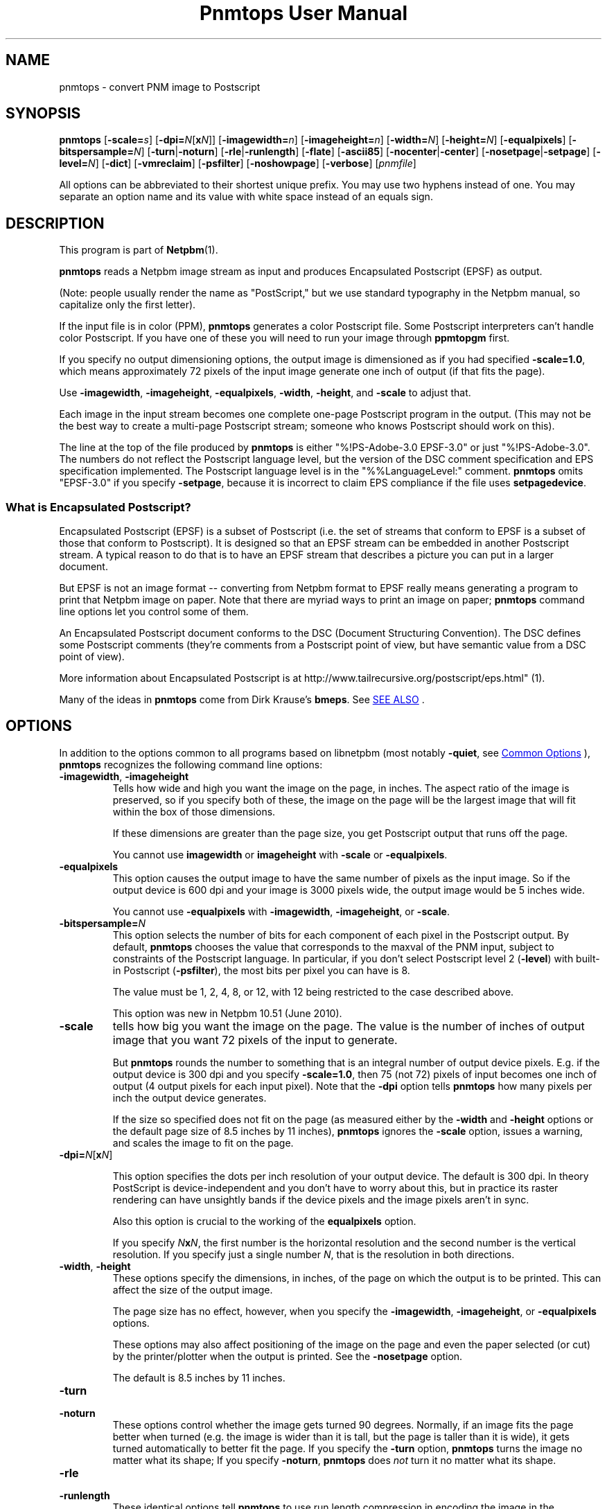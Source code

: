 \
.\" This man page was generated by the Netpbm tool 'makeman' from HTML source.
.\" Do not hand-hack it!  If you have bug fixes or improvements, please find
.\" the corresponding HTML page on the Netpbm website, generate a patch
.\" against that, and send it to the Netpbm maintainer.
.TH "Pnmtops User Manual" 0 "20 April 2018" "netpbm documentation"

.SH NAME
pnmtops - convert PNM image to Postscript

.UN synopsis
.SH SYNOPSIS

\fBpnmtops\fP
[\fB-scale=\fP\fIs\fP]
[\fB-dpi=\fP\fIN\fP[\fBx\fP\fIN\fP]]
[\fB-imagewidth=\fP\fIn\fP]
[\fB-imageheight=\fP\fIn\fP]
[\fB-width=\fP\fIN\fP]
[\fB-height=\fP\fIN\fP]
[\fB-equalpixels\fP]
[\fB-bitspersample=\fP\fIN\fP]
[\fB-turn\fP|\fB-noturn\fP]
[\fB-rle\fP|\fB-runlength\fP]
[\fB-flate\fP]
[\fB-ascii85\fP]
[\fB-nocenter\fP|\fB-center\fP]
[\fB-nosetpage\fP|\fB-setpage\fP]
[\fB-level=\fP\fIN\fP]
[\fB-dict\fP]
[\fB-vmreclaim\fP]
[\fB-psfilter\fP]
[\fB-noshowpage\fP]
[\fB-verbose\fP]
[\fIpnmfile\fP]
.PP
All options can be abbreviated to their shortest unique prefix.
You may use two hyphens instead of one.  You may separate an option
name and its value with white space instead of an equals sign.

.UN description
.SH DESCRIPTION
.PP
This program is part of
.BR "Netpbm" (1)\c
\&.
.PP
\fBpnmtops\fP reads a Netpbm image stream as input and produces
Encapsulated Postscript (EPSF) as output.
.PP
(Note: people usually render the name as "PostScript," but we use
standard typography in the Netpbm manual, so capitalize only the first
letter).
.PP
If the input file is in color (PPM), \fBpnmtops\fP generates a
color Postscript file.  Some Postscript interpreters can't handle
color Postscript.  If you have one of these you will need to run your
image through \fBppmtopgm\fP first.
.PP
If you specify no output dimensioning options, the output image is
dimensioned as if you had specified \fB-scale=1.0\fP, which means
approximately 72 pixels of the input image generate one inch of output
(if that fits the page).
.PP
Use \fB-imagewidth\fP, \fB-imageheight\fP, \fB-equalpixels\fP,
\fB-width\fP, \fB-height\fP, and \fB-scale\fP to adjust that.
.PP
Each image in the input stream becomes one complete one-page Postscript 
program in the output.  (This may not be the best way to create a multi-page
Postscript stream; someone who knows Postscript should work on this).
.PP
The line at the top of the file produced by \fBpnmtops\fP is
either "%!PS-Adobe-3.0 EPSF-3.0" or just
"%!PS-Adobe-3.0".  The numbers do not reflect the Postscript
language level, but the version of the DSC comment specification and
EPS specification implemented.  The Postscript language level is in the
"%%LanguageLevel:" comment.  \fBpnmtops\fP omits "EPSF-3.0" if you
specify \fB-setpage\fP, because it is incorrect to claim EPS
compliance if the file uses \fBsetpagedevice\fP.


.SS What is Encapsulated Postscript?
.PP
Encapsulated Postscript (EPSF) is a subset of Postscript (i.e. the
set of streams that conform to EPSF is a subset of those that conform
to Postscript).  It is designed so that an EPSF stream can be embedded
in another Postscript stream.  A typical reason to do that is to have an
EPSF stream that describes a picture you can put in a larger document.
.PP
But EPSF is not an image format -- converting from Netpbm format to EPSF
really means generating a program to print that Netpbm image on paper.  Note
that there are myriad ways to print an image on paper; \fBpnmtops\fP
command line options let you control some of them.
.PP
An Encapsulated Postscript document conforms to the DSC (Document
Structuring Convention).  The DSC defines some Postscript comments
(they're comments from a Postscript point of view, but have semantic
value from a DSC point of view).
.PP
More information about Encapsulated Postscript is at 
.BR "
http://www.tailrecursive.org/postscript/eps.html" (1)\c
\&.
.PP
Many of the ideas in \fBpnmtops\fP come from Dirk Krause's \fBbmeps\fP.
See 
.UR #seealso
SEE ALSO
.UE
\&.

.UN options
.SH OPTIONS
.PP
In addition to the options common to all programs based on libnetpbm
(most notably \fB-quiet\fP, see 
.UR index.html#commonoptions
 Common Options
.UE
\&), \fBpnmtops\fP recognizes the following
command line options:


.TP
\fB-imagewidth\fP, \fB-imageheight\fP
Tells how wide and high you want the image on the page, in inches.
The aspect ratio of the image is preserved, so if you specify both of these,
the image on the page will be the largest image that will fit within the
box of those dimensions.
.sp
If these dimensions are greater than the page size, you get Postscript
output that runs off the page.
.sp
You cannot use \fBimagewidth\fP or \fBimageheight\fP with
\fB-scale\fP or \fB-equalpixels\fP.

.TP
\fB-equalpixels\fP
This option causes the output image to have the same number of pixels
as the input image.  So if the output device is 600 dpi and your image
is 3000 pixels wide, the output image would be 5 inches wide.
.sp
You cannot use \fB-equalpixels\fP with \fB-imagewidth\fP,
\fB-imageheight\fP, or \fB-scale\fP.

.TP
\fB-bitspersample=\fP\fIN\fP
This option selects the number of bits for each component of each pixel in
the Postscript output.  By default, \fBpnmtops\fP chooses the value that
corresponds to the maxval of the PNM input, subject to constraints of the
Postscript language.  In particular, if you don't select Postscript level
2 (\fB-level\fP) with built-in Postscript (\fB-psfilter\fP), the most
bits per pixel you can have is 8.
.sp
The value must be 1, 2, 4, 8, or 12, with 12 being restricted to the
case described above.
.sp
This option was new in Netpbm 10.51 (June 2010).

.TP
\fB-scale\fP
tells how big you want the image on the page.  The value is the number of
inches of output image that you want 72 pixels of the input to generate.
.sp
But \fBpnmtops \fP rounds the number to something that is an
integral number of output device pixels.  E.g. if the output device is
300 dpi and you specify \fB-scale=1.0\fP, then 75 (not 72) pixels of
input becomes one inch of output (4 output pixels for each input
pixel).  Note that the \fB-dpi\fP option tells \fBpnmtops\fP how
many pixels per inch the output device generates.
.sp
If the size so specified does not fit on the page (as measured
either by the \fB-width\fP and \fB-height\fP options or the default
page size of 8.5 inches by 11 inches), \fBpnmtops\fP ignores the
\fB-scale\fP option, issues a warning, and scales the image to fit on
the page.

.TP
\fB-dpi=\fP\fIN\fP[\fBx\fP\fIN\fP]
.sp
This option specifies the dots per inch resolution of your output
device.  The default is 300 dpi.  In theory PostScript is
device-independent and you don't have to worry about this, but in
practice its raster rendering can have unsightly bands if the device
pixels and the image pixels aren't in sync.
.sp
Also this option is crucial to the working of the
\fBequalpixels\fP option.
.sp
If you specify \fIN\fP\fBx\fP\fIN\fP, the first number is the
horizontal resolution and the second number is the vertical
resolution.  If you specify just a single number \fIN\fP, that is the
resolution in both directions.
     
.TP
\fB-width\fP, \fB-height\fP
 These options specify the dimensions, in inches, of the page on
which the output is to be printed.  This can affect the size of the
output image.
.sp
The page size has no effect, however, when you specify the 
\fB-imagewidth\fP, \fB-imageheight\fP, or \fB-equalpixels\fP options.
.sp
These options may also affect positioning of the image on the page and
even the paper selected (or cut) by the printer/plotter when the
output is printed.  See the \fB-nosetpage\fP option.
.sp
The default is 8.5 inches by 11 inches.

.TP
\fB-turn\fP

.TP
\fB-noturn\fP 
These options control whether the image gets turned 90 degrees.
Normally, if an image fits the page better when turned (e.g. the image
is wider than it is tall, but the page is taller than it is wide), it
gets turned automatically to better fit the page.  If you specify the
\fB-turn\fP option, \fBpnmtops \fP turns the image no matter what
its shape; If you specify \fB-noturn\fP, \fBpnmtops\fP does
\fInot\fP turn it no matter what its shape.

.TP
\fB-rle\fP

.TP
\fB-runlength\fP
These identical options tell \fBpnmtops\fP to use run length
compression in encoding the image in the Postscript program.  This may
save time if the host-to-printer link is slow; but normally the
printer's processing time dominates, so \fB-rle\fP has no effect (and
in the absence of buffering, may make things slower).
.sp
This may, however, make the Postscript program considerable smaller.
.sp
This usually doesn't help at all with a color image and
\fB-psfilter\fP, because in that case, the Postscript program
\fBpnmtops\fP creates has the red, green, and blue values for each
pixel together, which means you would see long runs of identical bytes
only in the unlikely event that the red, green, and blue values for a
bunch of adjacent pixels are all the same.  But without
\fB-psfilter\fP, the Postscript program has all the red values, then
all the green values, then all the blue values, so long runs appear
wherever there are long stretches of the same color.
.sp
Here is an explanation by Jef Poskanzer of why he invented the
\fB-rle\fP option:

.RS
I just spent a few hours modifying my pbmtops filter to produce run length
encoded PostScript output.  The results are not spectacular for me - yes, the
files are smaller, but the printing times are about the same.  But I'm
printing over the network.  If you were stuck with the serial line, this would
be a big win.  I've appended a sample program generated by my filter.  If
anyone sees ways to improve the code, please let me know, I'm not much of a
PostScript hacker.  This version of pbmtops will be distributed to
comp.sources.misc and expo.lcs.mit.edu sometime in October. - Jef
.RE
.sp
This is
from 
.UR http://www.lngpstscrpt.tk/re-postscript-run-length-encoding-again
a forum about Postscript
.UE
\&, extracted in October 2010.  Jef added -rle in
August 1988.  In those days, RS-232 lines (referred to as "serial" in
the quotation) were typically 9600bps.  2400 bps lines were still around.
What the quotation calls "the network" is probably a 10 Mbps
Ethernet connection.

.TP
\fB-flate\fP
This option tells \fBpnmtops\fP to use "flate"
compression (i.e. compression via the "Z" library -- the
same as PNG).
.sp
See the \fB-rle\fP option for information about compression in general.
.sp
You must specify \fB-psfilter\fP if you specify \fB-flate\fP.
.sp
There exist modern versions of \fBpnmtops\fP that cannot do flate
compression; these versions were built without the Z library and built not to
require the Z library.  If you have such a version, it fails with an
explanatory error message when you specify \fB-flate\fP.
.sp
This option was new in Netbpm 10.27 (March 2005).
.sp
Before Netpbm 10.32 (February 2006), you could not specify \fB-rle\fP
and \fB-flate\fP together.


.TP
\fB-ascii85\fP
By default, \fBpnmtops\fP uses "asciihex" encoding of
the image raster.  The image raster is a stream of bits, while a Postscript
program is text, so there has to be an encoding from bits to text.  Asciihex
encoding is just the common hexadecimal representation of bits.  E.g. 8
1 bits would be encoded as the two characters "FF".
.sp
With the \fB-ascii85\fP option, \fBpnmtops\fP uses
"ascii85" encoding instead.  This is an encoding in which 32
bits are encoded into five characters of text.  Thus, it produces less
text for the same raster than asciihex.  But ascii85 is not available
in Postscript Level 1, whereas asciihex is.
.sp
This option was new in Netbpm 10.27 (March 2005).

.TP
\fB-psfilter\fP
\fBpnmtops\fP can generate two different kinds of Encapsulated
Postscript programs to represent an image.  By default, it generates a
program that redefines \fBreadstring\fP in a custom manner and
doesn't rely on any built-in Postscript filters.  But with the
\fB-psfilter\fP option, \fBpnmtops\fP leaves \fBreadstring\fP alone
and uses the built-in Postscript filters \fB/ASCII85Decode\fP,
\fB/ASCIIHexDecode\fP, \fB/RunLengthDecode\fP, and \fB/FlateDecode\fP.
.sp
This option was new in Netbpm 10.27 (March 2005).  Before that, 
\fBpnmtops\fP always used the custom \fBreadstring\fP.
.sp
The custom code can't do flate or ascii85 encoding, so you must use
\fB-psfilter\fP if you want those (see \fB-flate\fP, \fB-ascii85\fP).

.TP
\fB-level\fP
This option determines the level (version number) of Postscript that
\fBpnmtops\fP uses.  By default, \fBpnmtops\fP uses Level 2.  Some
features of \fBpnmtops\fP are available only in higher Postscript levels,
so if you specify too low a level for your image and your options,
\fBpnmtops\fP fails.  For example, \fBpnmtops\fP cannot do a color image
in Level 1.
.sp
This option was new in Netpbm 10.27 (March 2005).  Before that,
\fBpnmtops\fP always used Level 2.

.TP
\fB-dict\fP
This causes the Postscript program create a separated dictionary
for its local variables and remove it from the stack as it exits.
.sp
This option was new in Netbpm 10.27 (March 2005).

.TP
\fB-vmreclaim\fP
This option causes the Postscript program to force a memory garbage
collection as it exits.
.sp
This option was new in Netbpm 10.27 (March 2005).

.TP
\fB-nocenter\fP
     By default, \fBpnmtops\fP centers the image on the output page.
     You can cause \fBpnmtops\fP to instead put the image against the
     lower left corner of the page with the \fB-nocenter \fP
     option.  This is useful for programs which can include
     PostScript files, but can't cope with pictures which are not
     positioned in the lower left corner.
.sp
     If you want to position an image on the page arbitrarily, use
     \fBpamcomp\fP to create an image of the full page with the image in
     question at the proper place and the rest of the page white, and use
     \fBpnmtops\fP to convert the composed result to Encapsulated Postscript.
.sp
     For backward compatibility, \fBpnmtops\fP accepts the option
     \fB-center\fP, but it has no effect.

.TP
\fB-setpage\fP
     This causes \fBpnmtops\fP to include a "setpagedevice"
     directive in the output.  This causes the output to violate specifications
     of EPSF encapsulated Postscript, but if you're not using it in an
     encapsulated way, may be what you need.  The directive tells the
     printer/plotter what size paper to use (or cut).  The dimensions it
     specifies on this directive are those selected by the
     \fB-width\fP and \fB-height\fP options or defaulted.
.sp
From January through May 2002, the default was to include
     "setpagedevice" and this option did not exist.  Before
     January 2002, there was no way to include "setpagedevice"
     and neither the \fB-setpage\fP nor \fB-nosetpage\fP option existed.
     
.TP
\fB-nosetpage\fP
     This tells \fBpnmtops\fP not to include a "setpagedevice"
     directive in the output.  This is the default, so the option has no
     effect.
.sp
See the \fB-setpage\fP option for the history of this option.

.TP
\fB-noshowpage\fP
     This tells \fBpnmtops\fP not to include a "showpage"
     directive in the output.  By default, \fBpnmtops\fP includes a
     "showpage" at the end of the EPSF program.  According to
     EPSF specs, this is OK, and the program that includes the EPSF is
     supposed to redefine showpage so this doesn't cause undesirable
     behavior.  But it's often easier just not to have the showpage.
.sp
This options was new in Netpbm 10.27 (March 2005).  Earlier
     versions of \fBpnmtops\fP always include the showpage.

.TP
\fB-showpage\fP
    This tells \fBpnmtops\fP to include a "showpage" directive
    at the end of the EPSF output.  This is the default, so the option has
    no effect.
.sp
This option was new in Netpbm 10.27 (March 2005).

.TP
\fB-verbose\fP
    This causes informational messages about the conversion process and
    result.



.UN limitations
.SH LIMITATIONS
.PP
If the PNM image has a maxval greater than 255, \fBpnmtops\fP will
produce output with 8 bits per sample resolution unless you specify
-psfilter, even though Postscript Level 2 has a 12 bits per sample
format.  \fBpnmtops\fP's custom raster-generating code just doesn't
know the 12 bit format.

.UN applications
.SH APPLICATIONS
.PP
You can use the Postscript output a number of ways.  Many printers take
Postscript input (but you still need some kind of printer driver to transport
the Postscript to the printer).
.PP
There is also the Ghostscript program (not part of Netpbm), which takes
Postscript as input and generates an output stream to control any of myriad
models of printer (but you still need some kind of printer driver to transport
that stream to the printer).
.PP
Ghostscript also can convert the Postscript file to PDF, which is a very
popular document and image format.  Use Ghostscript's \fBpdfwrite\fP output
device type.  The program \fBps2pdf\fP (distributed with Ghostscript) is a
convenient way to run Ghostscript with \fBpdfwrite\fP.


.UN seealso
.SH SEE ALSO
.PP
.BR "\fBbmpp\fP" (1)\c
\& converts
from Netpbm and other formats to Encapsulated Postscript.

\fBbmpp\fP has a few functions \fBpnmtops\fP does not, such as the ability
to use LZW compression.
.PP
.BR "pnm" (5)\c
\&,
\fBgs\fP,
.BR "psidtopgm" (1)\c
\&,
.BR "pstopnm" (1)\c
\&,
.BR "pbmtolps" (1)\c
\&,
.BR "pbmtoepsi" (1)\c
\&,
.BR "pbmtopsg3" (1)\c
\&,
.BR "ppmtopgm" (1)\c
\&,


.UN history
.SH HISTORY
.PP
Copyright (C) 1989, 1991 by Jef Poskanzer.
.PP
Modified November 1993 by Wolfgang Stuerzlinger, \fIwrzl@gup.uni-linz.ac.at\fP
.PP
The program was originally \fBpbmtops\fP.  It became \fBpgmtops\fP in
October 1988 and was merged with \fBppmtops\fP to form \fBpnmtops\fP in
January 1991.  \fBppmtops\fP came into being some time before September 1989.

.UN index
.SH Table Of Contents

.IP \(bu

.UR #synopsis
SYNOPSIS
.UE
\&
.IP \(bu

.UR #description
DESCRIPTION
.UE
\&
.IP \(bu

.UR #options
OPTIONS
.UE
\&
.IP \(bu

.UR #limitations
LIMITATIONS
.UE
\&
.IP \(bu

.UR #applications
APPLICATIONS
.UE
\&
.IP \(bu

.UR #seealso
SEE ALSO
.UE
\&
.IP \(bu

.UR #history
HISTORY
.UE
\&
.SH DOCUMENT SOURCE
This manual page was generated by the Netpbm tool 'makeman' from HTML
source.  The master documentation is at
.IP
.B http://netpbm.sourceforge.net/doc/pnmtops.html
.PP